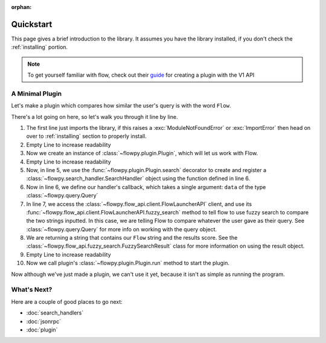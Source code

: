 :orphan:

.. _quickstart:

Quickstart
============

This page gives a brief introduction to the library. It assumes you have the library installed,
if you don't check the :ref:`installing` portion.

.. NOTE::
    To get yourself familiar with flow, check out their `guide <https://www.flowlauncher.com/docs/#/py-develop-plugins?id=about-flow39s-python-plugins>`_ for creating a plugin with the V1 API

A Minimal Plugin
---------------

Let's make a plugin which compares how similar the user's query is with the word ``Flow``.

.. code-block:: python3
    :linenos:

    from flowpy import Option, Plugin, Query

    plugin = Plugin()

    @plugin.search()
    async def compare_results(data: Query):
        result = await plugin.api.fuzzy_search(data.text, "Flow")
        return f"Flow: {result.score}",

    plugin.run()


There's a lot going on here, so let's walk you through it line by line.

1. The first line just imports the library, if this raises a :exc:`ModuleNotFoundError` or :exc:`ImportError`
   then head on over to :ref:`installing` section to properly install.
2. Empty Line to increase readability
3. Now we create an instance of :class:`~flowpy.plugin.Plugin`, which will let us work with Flow.
4. Empty Line to increase readability
5. Now, in line 5, we use the :func:`~flowpy.plugin.Plugin.search` decorator to create and register a :class:`~flowpy.search_handler.SearchHandler` object using the function defined in line 6.
6. Now in line 6, we define our handler's callback, which takes a single argument: ``data`` of the type :class:`~flowpy.query.Query`
7. In line 7, we access the :class:`~flowpy.flow_api.client.FlowLauncherAPI` client, and use its :func:`~flowpy.flow_api.client.FlowLauncherAPI.fuzzy_search` method to tell flow to use fuzzy search to compare the two strings inputted. In this case, we are telling Flow to compare whatever the user gave as their query. See :class:`~flowpy.query.Query` for more info on working with the query object.
8. We are returning a string that contains our ``Flow`` string and the results score. See the :class:`~flowpy.flow_api.fuzzy_search.FuzzySearchResult` class for more information on using the result object.
9. Empty Line to increase readability
10. Now we call plugin's :class:`~flowpy.plugin.Plugin.run` method to start the plugin.

Now although we've just made a plugin, we can't use it yet, because it isn't as simple as running the program.

What's Next?
------------
Here are a couple of good places to go next:

- :doc:`search_handlers`
- :doc:`jsonrpc`
- :doc:`plugin`